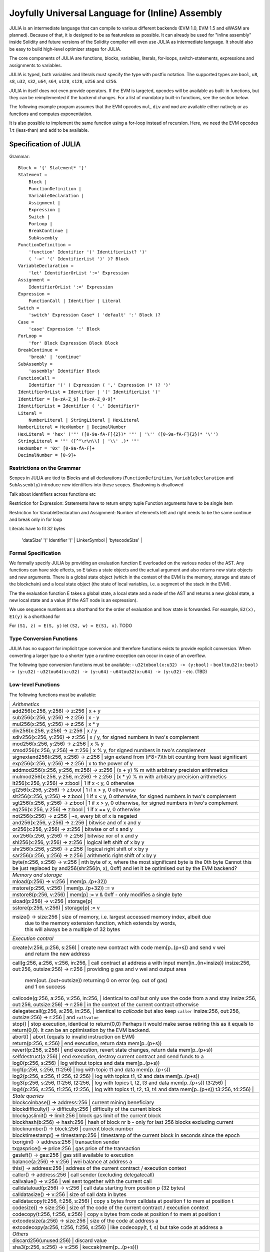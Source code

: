 #################################################
Joyfully Universal Language for (Inline) Assembly
#################################################

.. _julia:

.. index:: ! assembly, ! asm, ! evmasm, ! julia

JULIA is an intermediate language that can compile to various different backends
(EVM 1.0, EVM 1.5 and eWASM are planned).
Because of that, it is designed to be as featureless as possible.
It can already be used for "inline assembly" inside Solidity and
future versions of the Solidity compiler will even use JULIA as intermediate
language. It should also be easy to build high-level optimizer stages for JULIA.

The core components of JULIA are functions, blocks, variables, literals,
for-loops, switch-statements, expressions and assignments to variables.

JULIA is typed, both variables and literals must specify the type with postfix
notation. The supported types are ``bool``, ``u8``, ``s8``, ``u32``, ``s32``,
``u64``, ``s64``, ``u128``, ``s128``, ``u256`` and ``s256``.

JULIA in itself does not even provide operators. If the EVM is targeted,
opcodes will be available as built-in functions, but they can be reimplemented
if the backend changes. For a list of mandatory built-in functions, see the section below.

The following example program assumes that the EVM opcodes ``mul``, ``div``
and ``mod`` are available either natively or as functions and computes exponentiation.

.. code::
    {
        function power(base:u256, exponent:u256) -> (result:u256)
        {
            switch exponent
            case 0:u256: { result := 1:u256 }
            case 1:u256: { result := base }
            default:
            {
                result := power(mul(base, base), div(exponent, 2:u256))
                switch mod(exponent, 2:u256)
                    case 1:u256: { result := mul(base, result) }
            }
        }
    }

It is also possible to implement the same function using a for-loop
instead of recursion. Here, we need the EVM opcodes ``lt`` (less-than)
and ``add`` to be available.

.. code::
    {
        function power(base:u256, exponent:u256) -> (result:u256)
        {
            result := 1:u256
            for { let i := 0:u256 } lt(i, exponent) { i := add(i, 1:u256) }
            {
                result := mul(result, base)
            }
        }
    }

Specification of JULIA
======================

Grammar::

    Block = '{' Statement* '}'
    Statement =
        Block |
        FunctionDefinition |
        VariableDeclaration |
        Assignment |
        Expression |
        Switch |
        ForLoop |
        BreakContinue |
        SubAssembly
    FunctionDefinition =
        'function' Identifier '(' IdentifierList? ')'
        ( '->' '(' IdentifierList ')' )? Block
    VariableDeclaration =
        'let' IdentifierOrList ':=' Expression
    Assignment =
        IdentifierOrList ':=' Expression
    Expression =
        FunctionCall | Identifier | Literal
    Switch =
        'switch' Expression Case* ( 'default' ':' Block )?
    Case =
        'case' Expression ':' Block
    ForLoop =
        'for' Block Expression Block Block
    BreakContinue =
        'break' | 'continue'
    SubAssembly =
        'assembly' Identifier Block
    FunctionCall =
        Identifier '(' ( Expression ( ',' Expression )* )? ')'
    IdentifierOrList = Identifier | '(' IdentifierList ')'
    Identifier = [a-zA-Z_$] [a-zA-Z_0-9]*
    IdentifierList = Identifier ( ',' Identifier)*
    Literal =
        NumberLiteral | StringLiteral | HexLiteral
    NumberLiteral = HexNumber | DecimalNumber
    HexLiteral = 'hex' ('"' ([0-9a-fA-F]{2})* '"' | '\'' ([0-9a-fA-F]{2})* '\'')
    StringLiteral = '"' ([^"\r\n\\] | '\\' .)* '"'
    HexNumber = '0x' [0-9a-fA-F]+
    DecimalNumber = [0-9]+

Restrictions on the Grammar
---------------------------

Scopes in JULIA are tied to Blocks and all declarations
(``FunctionDefinition``, ``VariableDeclaration`` and ``SubAssembly``)
introduce new identifiers into these scopes. Shadowing is disallowed

Talk about identifiers across functions etc


Restriction for Expression: Statements have to return empty tuple
Function arguments have to be single item

Restriction for VariableDeclaration and Assignment: Number of elements left and right needs to be the same
continue and break only in for loop

Literals have to fit 32 bytes



     | 'dataSize' '(' Identifier ')' |
        LinkerSymbol |
        'bytecodeSize' |


Formal Specification
--------------------

We formally specify JULIA by providing an evaluation function E overloaded
on the various nodes of the AST. Any functions can have side effects, so
E takes a state objects and the actual argument and also returns new
state objects and new arguments. There is a global state object
(which in the context of the EVM is the memory, storage and state of the
blockchain) and a local state object (the state of local variables, i.e. a
segment of the stack in the EVM).

The the evaluation function E takes a global state, a local state and
a node of the AST and returns a new global state, a new local state
and a value (if the AST node is an expression).

We use sequence numbers as a shorthand for the order of evaluation
and how state is forwarded. For example, ``E2(x), E1(y)`` is a shorthand
for

For ``(S1, z) = E(S, y)`` let ``(S2, w) = E(S1, x)``. TODO

.. code::
    E(G, L, <{St1, ..., Stn}>: Block) =
        let L' be a copy of L that adds a new inner scope which contains
        all functions and variables declared in the block (but not its sub-blocks)
        variables are marked inactive for now
        TODO: more formal
        G1, L'1 = E(G, L', St1)
        G2, L'2 = E(G1, L'1, St2)
        ...
        Gn, L'n = E(G(n-1), L'(n-1), Stn)
        let L'' be a copy of L'n where the innermost scope is removed
        Gn, L''
    E(G, L, <function fname (param1, ..., paramn) -> (ret1, ..., retm) block>: FunctionDefinition) =
        G, L
    E(G, L, <let (var1, ..., varn) := value>: VariableDeclaration) =
        E(G, L, <(var1, ..., varn) := value>: Assignment)
    E(G, L, <(var1, ..., varn) := value>: Assignment) =
        let G', L', v1, ..., vn = E(G, L, value)
        let L'' be a copy of L' where L'[vi] = vi for i = 1, ..., n
        G, L''
    E(G, L, name: Identifier) =
        G, L, L[name]
    E(G, L, fname(arg1, ..., argn): FunctionCall) =
        G1, L1, vn = E(G, L, argn)
        ...
        G(n-1), L(n-1), v2 = E(G(n-2), L(n-2), arg2)
        Gn, Ln, v1 = E(G(n-1), L(n-1), arg1)
        Let <function fname (param1, ..., paramn) -> (ret1, ..., retm) block>
        be the function L[fname].
        Let L' be a copy of L that does not contain any variables in any scope,
        but which has a new innermost scope such that
        L'[parami] = vi and L'[reti] = 0
        Let G'', L'', rv1, ..., rvm = E(Gn, L', block)
        G'', Ln, rv1, ..., rvm
    E(G, L, l: HexLiteral) = G, L, hexString(l),
        where hexString decodes l from hex and left-aligns in into 32 bytes
    E(G, L, l: StringLiteral) = G, L, utf8EncodeLeftAligned(l),
        where utf8EncodeLeftAligned performs a utf8 encoding of l
        and aligns it left into 32 bytes
    E(G, L, n: HexNumber) = G, L, hex(n)
        where hex is the hexadecimal decoding function
    E(G, L, n: DecimalNumber) = G, L, dec(n),
        where dec is the decimal decoding function

Type Conversion Functions
-------------------------

JULIA has no support for implicit type conversion and therefore functions exists to provide explicit conversion.
When converting a larger type to a shorter type a runtime exception can occur in case of an overflow.

The following type conversion functions must be available:
- ``u32tobool(x:u32) -> (y:bool)``
- ``booltou32(x:bool) -> (y:u32)``
- ``u32tou64(x:u32) -> (y:u64)``
- ``u64tou32(x:u64) -> (y:u32)``
- etc. (TBD)

Low-level Functions
-------------------

The following functions must be available:

+---------------------------------------------------------------------------------------------------------------+
| *Arithmetics*                                                                                                 |
+---------------------------------------------------------------------------------------------------------------+
| add256(x:256, y:256) -> z:256               | x + y                                                           |
+---------------------------------------------------------------------------------------------------------------+
| sub256(x:256, y:256) -> z:256               | x - y                                                           |
+---------------------------------------------------------------------------------------------------------------+
| mul256(x:256, y:256) -> z:256               | x * y                                                           |
+---------------------------------------------------------------------------------------------------------------+
| div256(x:256, y:256) -> z:256               | x / y                                                           |
+---------------------------------------------------------------------------------------------------------------+
| sdiv256(x:256, y:256) -> z:256              | x / y, for signed numbers in two's complement                   |
+---------------------------------------------------------------------------------------------------------------+
| mod256(x:256, y:256) -> z:256               | x % y                                                           |
+---------------------------------------------------------------------------------------------------------------+
| smod256(x:256, y:256) -> z:256              | x % y, for signed numbers in two's complement                   |
+---------------------------------------------------------------------------------------------------------------+
| signextend256(i:256, x:256) -> z:256        | sign extend from (i*8+7)th bit counting from least significant  |
+---------------------------------------------------------------------------------------------------------------+
| exp256(x:256, y:256) -> z:256               | x to the power of y                                             |
+---------------------------------------------------------------------------------------------------------------+
| addmod256(x:256, y:256, m:256) -> z:256     | (x + y) % m with arbitrary precision arithmetics                |
+---------------------------------------------------------------------------------------------------------------+
| mulmod256(x:256, y:256, m:256) -> z:256     | (x * y) % m with arbitrary precision arithmetics                |
+---------------------------------------------------------------------------------------------------------------+
| lt256(x:256, y:256) -> z:bool               | 1 if x < y, 0 otherwise                                         |
+---------------------------------------------------------------------------------------------------------------+
| gt256(x:256, y:256) -> z:bool               | 1 if x > y, 0 otherwise                                         |
+---------------------------------------------------------------------------------------------------------------+
| slt256(x:256, y:256) -> z:bool              | 1 if x < y, 0 otherwise, for signed numbers in two's complement |
+---------------------------------------------------------------------------------------------------------------+
| sgt256(x:256, y:256) -> z:bool              | 1 if x > y, 0 otherwise, for signed numbers in two's complement |
+---------------------------------------------------------------------------------------------------------------+
| eq256(x:256, y:256) -> z:bool               | 1 if x == y, 0 otherwise                                        |
+---------------------------------------------------------------------------------------------------------------+
| not256(x:256) -> z:256                      | ~x, every bit of x is negated                                   |
+---------------------------------------------------------------------------------------------------------------+
| and256(x:256, y:256) -> z:256               | bitwise and of x and y                                          |
+---------------------------------------------------------------------------------------------------------------+
| or256(x:256, y:256) -> z:256                | bitwise or of x and y                                           |
+---------------------------------------------------------------------------------------------------------------+
| xor256(x:256, y:256) -> z:256               | bitwise xor of x and y                                          |
+---------------------------------------------------------------------------------------------------------------+
| shl256(x:256, y:256) -> z:256               | logical left shift of x by y                                    |
+---------------------------------------------------------------------------------------------------------------+
| shr256(x:256, y:256) -> z:256               | logical right shift of x by y                                   |
+---------------------------------------------------------------------------------------------------------------+
| sar256(x:256, y:256) -> z:256               | arithmetic right shift of x by y                                |
+---------------------------------------------------------------------------------------------------------------+
| byte(n:256, x:256) -> v:256                 | nth byte of x, where the most significant byte is the 0th byte  |
| Cannot this be just replaced by and256(shr256(n, x), 0xff) and let it be optimised out by the EVM backend?    |
+---------------------------------------------------------------------------------------------------------------+
| *Memory and storage*                                                                                          |
+---------------------------------------------------------------------------------------------------------------+
| mload(p:256) -> v:256                       | mem[p..(p+32))                                                  |
+---------------------------------------------------------------------------------------------------------------+
| mstore(p:256, v:256)                        | mem[p..(p+32)) := v                                             |
+---------------------------------------------------------------------------------------------------------------+
| mstore8(p:256, v:256)                       | mem[p] := v & 0xff    - only modifies a single byte             |
+---------------------------------------------------------------------------------------------------------------+
| sload(p:256) -> v:256                       | storage[p]                                                      |
+---------------------------------------------------------------------------------------------------------------+
| sstore(p:256, v:256)                        | storage[p] := v                                                 |
+---------------------------------------------------------------------------------------------------------------+
| msize() -> size:256                         | size of memory, i.e. largest accessed memory index, albeit due  |
|                                             | due to the memory extension function, which extends by words,   |
|                                             | this will always be a multiple of 32 bytes                      |
+---------------------------------------------------------------------------------------------------------------+
| *Execution control*                                                                                           |
+---------------------------------------------------------------------------------------------------------------+
| create(v:256, p:256, s:256)                 | create new contract with code mem[p..(p+s)) and send v wei      |
|                                             | and return the new address                                      |
+---------------------------------------------------------------------------------------------------------------+
| call(g:256, a:256, v:256, in:256,           | call contract at address a with input mem[in..(in+insize))      |
| insize:256, out:256, outsize:256) -> r:256  | providing g gas and v wei and output area                       |
|                                             | mem[out..(out+outsize)) returning 0 on error (eg. out of gas)   |
|                                             | and 1 on success                                                |
+---------------------------------------------------------------------------------------------------------------+
| callcode(g:256, a:256, v:256, in:256,       | identical to `call` but only use the code from a and stay       |
| insize:256, out:256, outsize:256) -> r:256  | in the context of the current contract otherwise                |
+---------------------------------------------------------------------------------------------------------------+
| delegatecall(g:256, a:256, in:256,          | identical to `callcode` but also keep ``caller``                |
| insize:256, out:256, outsize:256) -> r:256  | and ``callvalue``                                               |
+---------------------------------------------------------------------------------------------------------------+
| stop()                                      | stop execution, identical to return(0,0)                        |
| Perhaps it would make sense retiring this as it equals to return(0,0). It can be an optimisation by the EVM   |
| backend.                                                                                                      |
+---------------------------------------------------------------------------------------------------------------+
| abort()                                     | abort (equals to invalid instruction on EVM)                    |
+---------------------------------------------------------------------------------------------------------------+
| return(p:256, s:256)                        | end execution, return data mem[p..(p+s))                        |
+---------------------------------------------------------------------------------------------------------------+
| revert(p:256, s:256)                        | end execution, revert state changes, return data mem[p..(p+s))  |
+---------------------------------------------------------------------------------------------------------------+
| selfdestruct(a:256)                         | end execution, destroy current contract and send funds to a     |
+---------------------------------------------------------------------------------------------------------------+
| log0(p:256, s:256)                          | log without topics and data mem[p..(p+s))                       |
+---------------------------------------------------------------------------------------------------------------+
| log1(p:256, s:256, t1:256)                  | log with topic t1 and data mem[p..(p+s))                        |
+---------------------------------------------------------------------------------------------------------------+
| log2(p:256, s:256, t1:256, t2:256)          | log with topics t1, t2 and data mem[p..(p+s))                   |
+---------------------------------------------------------------------------------------------------------------+
| log3(p:256, s:256, t1:256, t2:256,          | log with topics t, t2, t3 and data mem[p..(p+s))                |
| t3:256)                                     |                                                                 |
+---------------------------------------------------------------------------------------------------------------+
| log4(p:256, s:256, t1:256, t2:256,          | log with topics t1, t2, t3, t4 and data mem[p..(p+s))           |
| t3:256, t4:256)                             |                                                                 |
+---------------------------------------------------------------------------------------------------------------+
| *State queries*                                                                                               |
+---------------------------------------------------------------------------------------------------------------+
| blockcoinbase() -> address:256              | current mining beneficiary                                      |
+---------------------------------------------------------------------------------------------------------------+
| blockdifficulty() -> difficulty:256         | difficulty of the current block                                 |
+---------------------------------------------------------------------------------------------------------------+
| blockgaslimit() -> limit:256                | block gas limit of the current block                            |
+---------------------------------------------------------------------------------------------------------------+
| blockhash(b:256) -> hash:256                | hash of block nr b - only for last 256 blocks excluding current |
+---------------------------------------------------------------------------------------------------------------+
| blocknumber() -> block:256                  | current block number                                            |
+---------------------------------------------------------------------------------------------------------------+
| blocktimestamp() -> timestamp:256           | timestamp of the current block in seconds since the epoch       |
+---------------------------------------------------------------------------------------------------------------+
| txorigin() -> address:256                   | transaction sender                                              |
+---------------------------------------------------------------------------------------------------------------+
| txgasprice() -> price:256                   | gas price of the transaction                                    |
+---------------------------------------------------------------------------------------------------------------+
| gasleft() -> gas:256                        | gas still available to execution                                |
+---------------------------------------------------------------------------------------------------------------+
| balance(a:256) -> v:256                     | wei balance at address a                                        |
+---------------------------------------------------------------------------------------------------------------+
| this() -> address:256                       | address of the current contract / execution context             |
+---------------------------------------------------------------------------------------------------------------+
| caller() -> address:256                     | call sender (excluding delegatecall)                            |
+---------------------------------------------------------------------------------------------------------------+
| callvalue() -> v:256                        | wei sent together with the current call                         |
+---------------------------------------------------------------------------------------------------------------+
| calldataload(p:256) -> v:256                | call data starting from position p (32 bytes)                   |
+---------------------------------------------------------------------------------------------------------------+
| calldatasize() -> v:256                     | size of call data in bytes                                      |
+---------------------------------------------------------------------------------------------------------------+
| calldatacopy(t:256, f:256, s:256)           | copy s bytes from calldata at position f to mem at position t   |
+---------------------------------------------------------------------------------------------------------------+
| codesize() -> size:256                      | size of the code of the current contract / execution context    |
+---------------------------------------------------------------------------------------------------------------+
| codecopy(t:256, f:256, s:256)               | copy s bytes from code at position f to mem at position t       |
+---------------------------------------------------------------------------------------------------------------+
| extcodesize(a:256) -> size:256              | size of the code at address a                                   |
+---------------------------------------------------------------------------------------------------------------+
| extcodecopy(a:256, t:256, f:256, s:256)     | like codecopy(t, f, s) but take code at address a               |
+---------------------------------------------------------------------------------------------------------------+
| *Others*                                                                                                      |
+---------------------------------------------------------------------------------------------------------------+
| discard256(unused:256)                      | discard value                                                   |
+---------------------------------------------------------------------------------------------------------------+
| sha3(p:256, s:256) -> v:256                 | keccak(mem[p...(p+s)))                                          |
+---------------------------------------------------------------------------------------------------------------+

Backends
--------

Backends or targets are the translators from JULIA to a specific bytecode. Each of the backends can expose functions
prefixed with the name of the backend. We reserve ``evm_`` and ``ewasm_`` prefixes for the two proposed backends.

Backend: EVM
------------

The EVM target will have all the underlying EVM opcodes exposed with the `evm_` prefix.

Backend: "EVM 1.5"
-----------------

TBD

Backend: eWASM
--------------

TBD
